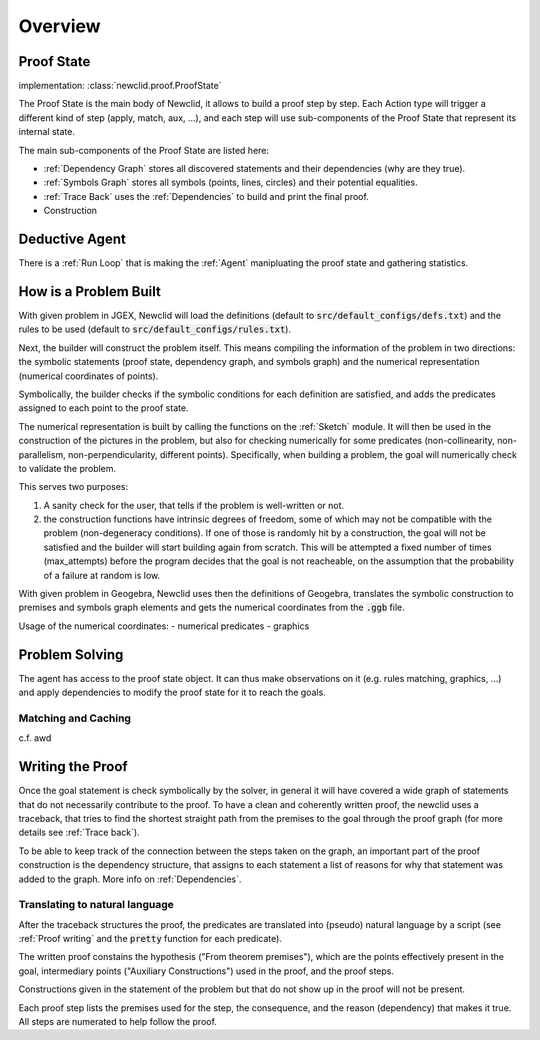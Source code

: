 Overview
========

.. role:: red
.. role:: orange
.. role:: green

.. image:: ../_static/images/overview.drawio.svg
  :alt: overview diagram


Proof State
-----------

implementation: :class:`newclid.proof.ProofState`

The :green:`Proof State` is the main body of Newclid,
it allows to build a proof step by step.
Each :red:`Action` type will trigger a different kind of step (apply, match, aux, ...),
and each step will use sub-components of the :green:`Proof State` that represent its internal state.

The main sub-components of the :green:`Proof State` are listed here:

- :ref:`Dependency Graph` stores all discovered statements and their dependencies (why are they true).
- :ref:`Symbols Graph` stores all symbols (points, lines, circles)
  and their potential equalities.
- :ref:`Trace Back` uses the :ref:`Dependencies` to build and print the final proof.
- Construction


Deductive Agent
---------------

There is a :ref:`Run Loop` that is making the :ref:`Agent` manipluating the proof state and gathering statistics.

How is a Problem Built
----------------------

With given problem in JGEX,
Newclid will load the definitions (default to :code:`src/default_configs/defs.txt`)
and the rules to be used (default to :code:`src/default_configs/rules.txt`).

Next, the builder will construct the problem itself.
This means compiling the information of the problem in two directions:
the symbolic statements (proof state, dependency graph, and symbols graph)
and the numerical representation (numerical coordinates of points).

Symbolically, the builder checks if the symbolic conditions for each definition are satisfied,
and adds the predicates assigned to each point to the proof state.

The numerical representation is built by calling the functions on the :ref:`Sketch` module.
It will then be used in the construction of the pictures in the problem,
but also for checking numerically for some predicates
(non-collinearity, non-parallelism, non-perpendicularity, different points).
Specifically, when building a problem, the goal will numerically check to validate the problem.

This serves two purposes:

1. A sanity check for the user, that tells if the problem is well-written or not.
2. the construction functions have intrinsic degrees of freedom, some of which may not be compatible with the problem (non-degeneracy conditions).
   If one of those is randomly hit by a construction, the goal will not be satisfied and the builder will start building again from scratch.
   This will be attempted a fixed number of times (max_attempts) before the program decides that the goal is not reacheable,
   on the assumption that the probability of a failure at random is low.


With given problem in Geogebra, Newclid uses then the definitions of Geogebra, translates the symbolic construction to premises and symbols graph elements and gets the numerical coordinates from the :code:`.ggb` file.

Usage of the numerical coordinates:
- numerical predicates
- graphics

Problem Solving
---------------

The agent has access to the proof state object. It can thus make observations on it (e.g. rules matching, graphics, ...) and apply dependencies to modify the proof state for it to reach the goals.

Matching and Caching
^^^^^^^^^^^^^^^^^^^^

c.f. awd

Writing the Proof
-----------------

Once the goal statement is check symbolically by the solver,
in general it will have covered a wide graph of statements that do not necessarily contribute to the proof.
To have a clean and coherently written proof, the newclid uses a traceback,
that tries to find the shortest straight path from the premises to the goal through the proof graph
(for more details see :ref:`Trace back`).

To be able to keep track of the connection between the steps taken on the graph,
an important part of the proof construction is the dependency structure,
that assigns to each statement a list of reasons for why that statement was added to the graph.
More info on :ref:`Dependencies`.


Translating to natural language
^^^^^^^^^^^^^^^^^^^^^^^^^^^^^^^

After the traceback structures the proof,
the predicates are translated into (pseudo) natural language by a script
(see :ref:`Proof writing` and the :code:`pretty` function for each predicate).

The written proof constains the hypothesis ("From theorem premises"),
which are the points effectively present in the goal,
intermediary points ("Auxiliary Constructions") used in the proof,
and the proof steps.

Constructions given in the statement of the problem but that do not show up in the proof will not be present.

Each proof step lists the premises used for the step, the consequence,
and the reason (dependency) that makes it true.
All steps are numerated to help follow the proof.
